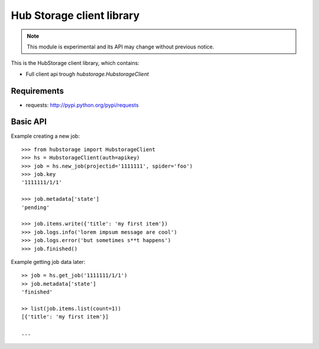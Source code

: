Hub Storage client library
==========================

.. note:: This module is experimental and its API may change without previous
   notice.

This is the HubStorage client library, which contains:

* Full client api trough `hubstorage.HubstorageClient`

Requirements
------------

* requests: http://pypi.python.org/pypi/requests

Basic API
---------

Example creating a new job::

    >>> from hubstorage import HubstorageClient
    >>> hs = HubstorageClient(auth=apikey)
    >>> job = hs.new_job(projectid='1111111', spider='foo')
    >>> job.key
    '1111111/1/1'

    >>> job.metadata['state']
    'pending'

    >>> job.items.write({'title': 'my first item'})
    >>> job.logs.info('lorem impsum message are cool')
    >>> job.logs.error('but sometimes s**t happens')
    >>> job.finished()

Example getting job data later::

    >> job = hs.get_job('1111111/1/1')
    >> job.metadata['state']
    'finished'

    >> list(job.items.list(count=1))
    [{'title': 'my first item'}]

    ...
